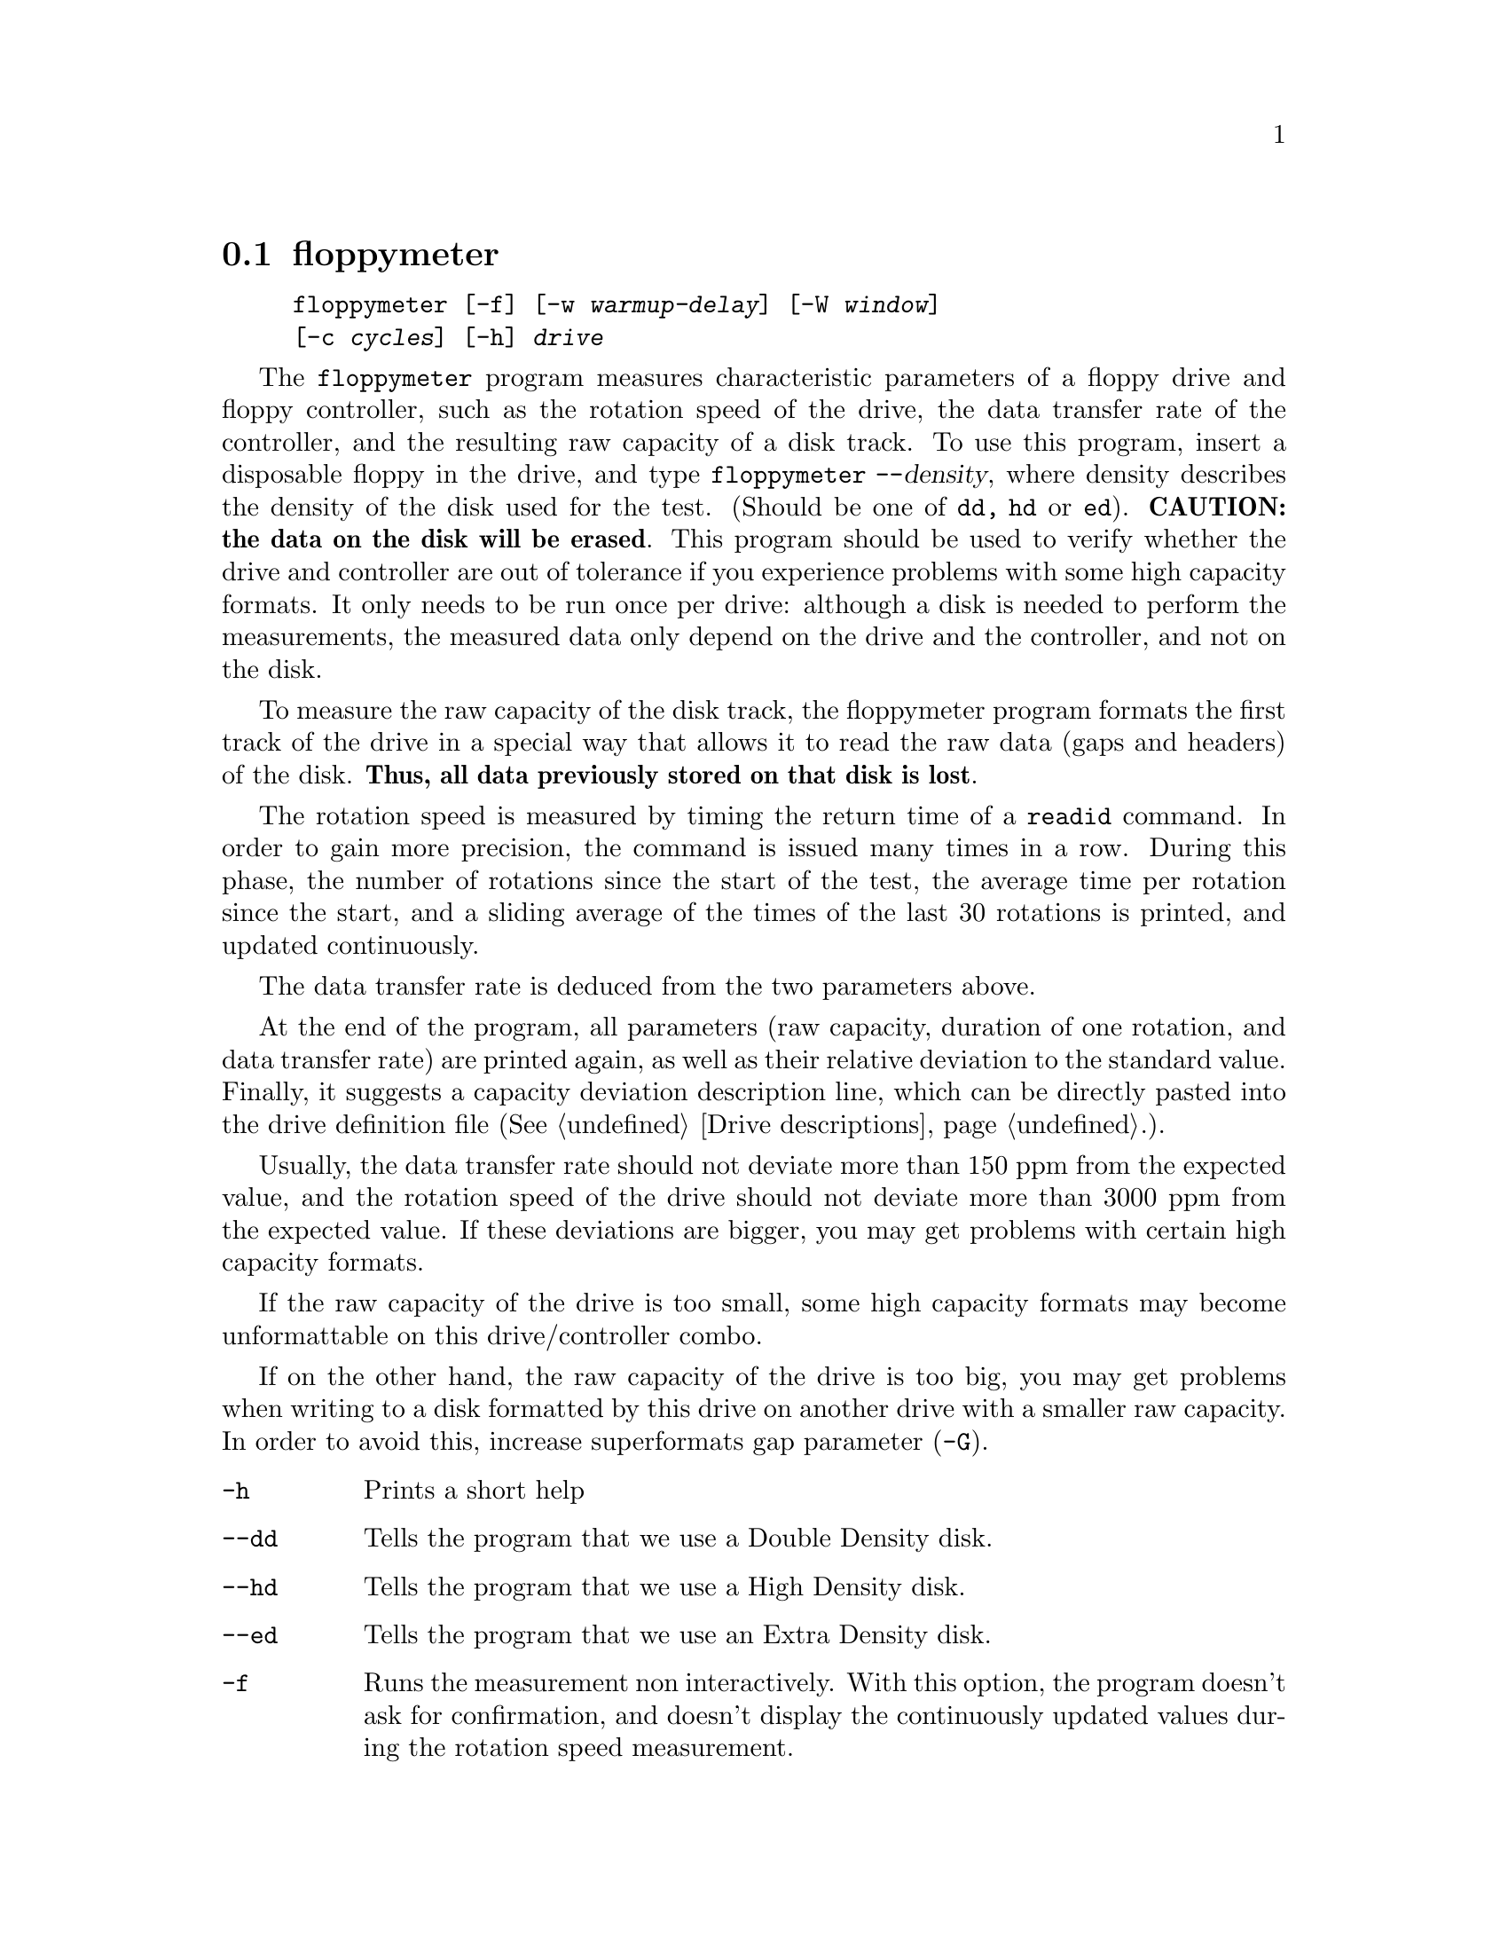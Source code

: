 @node floppymeter, getfdprm, floppycontrol, Commands
@section floppymeter
@pindex floppymeter
@cindex rotation speed
@cindex raw capacity

@example
@code{floppymeter} [@code{-f}] [@code{-w} @var{warmup-delay}] [@code{-W} @var{window}]
[@code{-c} @var{cycles}] [@code{-h}] @var{drive}
@end example

The @code{floppymeter} program measures characteristic parameters of a
floppy drive and floppy controller, such as the rotation speed of the
drive, the data transfer rate of the controller, and the resulting raw
capacity of a disk track.  To use this program, insert a disposable
floppy in the drive, and type @code{floppymeter --}@var{density}, where
density describes the density of the disk used for the test. (Should be
one of @code{dd, hd} or @code{ed}). @strong{CAUTION: the data on the
disk will be erased}.  This program should be used to verify whether the
drive and controller are out of tolerance if you experience problems
with some high capacity formats.  It only needs to be run once per
drive: although a disk is needed to perform the measurements, the
measured data only depend on the drive and the controller, and not on
the disk.

To measure the raw capacity of the disk track, the floppymeter program
formats the first track of the drive in a special way that allows it to
read the raw data (gaps and headers) of the disk. @strong{Thus, all data
previously stored on that disk is lost}.

The rotation speed is measured by timing the return time of a
@code{readid} command.  In order to gain more precision, the command is
issued many times in a row. During this phase, the number of rotations
since the start of the test, the average time per rotation since the start,
and a sliding average of the times of the last 30 rotations is printed,
and updated continuously.

The data transfer rate is deduced from the two parameters above.

At the end of the program, all parameters (raw capacity, duration of one
rotation, and data transfer rate) are printed again, as well as their
relative deviation to the standard value.  Finally, it suggests a
capacity deviation description line, which can be directly pasted into
the drive definition file (@xref{Drive descriptions}.).

Usually, the data transfer rate should not deviate more than 150 ppm
from the expected value, and the rotation speed of the drive should not
deviate more than 3000 ppm from the expected value.  If these deviations
are bigger, you may get problems with certain high capacity formats.

If the raw capacity of the drive is too small, some high capacity
formats may become unformattable on this drive/controller combo.

If on the other hand, the raw capacity of the drive is too big, you may
get problems when writing to a disk formatted by this drive on another
drive with a smaller raw capacity. In order to avoid this, increase
superformats gap parameter (@code{-G}).

@table @code

@item -h
Prints a short help

@item --dd
Tells the program that we use a Double Density disk.

@item --hd
Tells the program that we use a High Density disk.

@item --ed
Tells the program that we use an Extra Density disk.

@item -f
Runs the measurement non interactively.  With this option, the program
doesn't ask for confirmation, and doesn't display the continuously
updated values during the rotation speed measurement.

@item -W @var{Window}
This value describes how many rotations are used for the computation of
the sliding average. Default is 30.

@item -c @var{cycles}
Describes the number of rotations clocked during the rotations speed
determination test. Default is 1000.

@end table

@subsection Bugs

This program is quite new, and may have bugs. Here are a few suggested
tests to check its sanity:
@itemize @bullet
@item
The deviation of the data transfer rate solely depends on the
controller. It should not be different between two drives connected to
the same controller. However, the drive rotation speed may be different
for different drives.
@item
All data transfer rates (for double, high and extra density) are derived
from a same master frequency. Thus the @emph{deviation} of the data
transfer rate should be independent of the density used.
@end itemize
